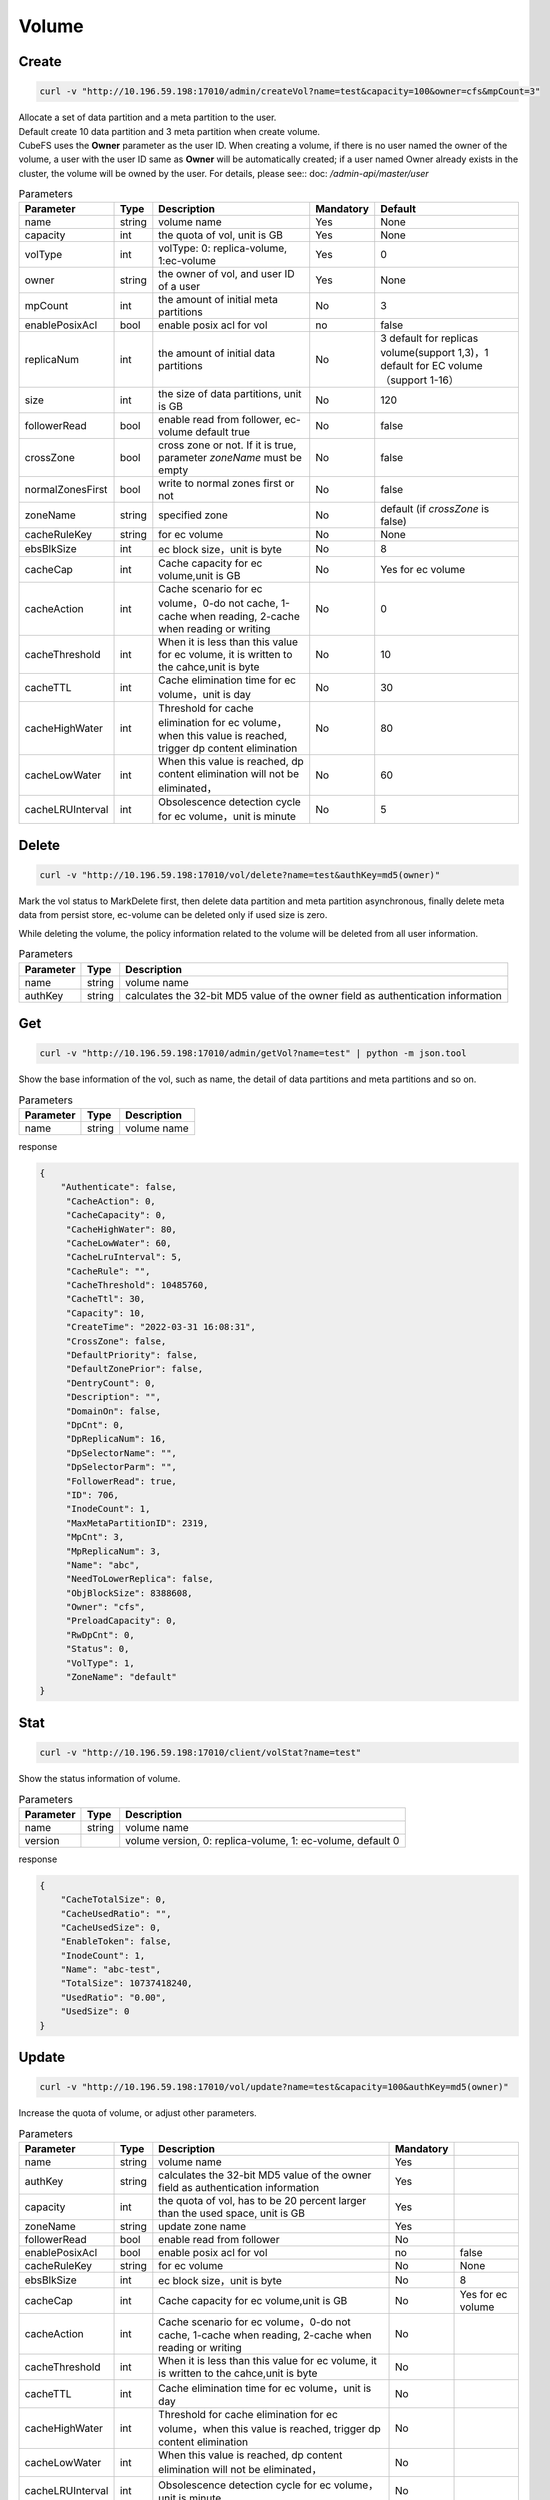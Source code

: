 Volume
======

Create
----------

.. code-block:: bash

   curl -v "http://10.196.59.198:17010/admin/createVol?name=test&capacity=100&owner=cfs&mpCount=3"


| Allocate a set of data partition and a meta partition to the user.
| Default create 10 data partition and 3 meta partition when create volume.
| CubeFS uses the **Owner** parameter as the user ID. When creating a volume, if there is no user named the owner of the volume, a user with the user ID same as **Owner** will be automatically created; if a user named Owner already exists in the cluster, the volume will be owned by the user. For details, please see:: doc: `/admin-api/master/user`

.. csv-table:: Parameters
   :header: "Parameter", "Type", "Description", "Mandatory", "Default"
   
   "name", "string", "volume name", "Yes", "None"
   "capacity", "int", "the quota of vol, unit is GB", "Yes", "None"
   "volType", "int", "volType: 0: replica-volume, 1:ec-volume", "Yes", "0"
   "owner", "string", "the owner of vol, and user ID of a user", "Yes", "None"
   "mpCount", "int", "the amount of initial meta partitions", "No", "3"
   "enablePosixAcl", "bool", "enable posix acl for vol", "no", "false"
   "replicaNum", "int", "the amount of initial data partitions", "No", "3 default for replicas volume(support 1,3)，1 default for EC volume（support 1-16）"
   "size", "int", "the size of data partitions, unit is GB", "No", "120"
   "followerRead", "bool", "enable read from follower, ec-volume default true", "No", "false"
   "crossZone", "bool", "cross zone or not. If it is true, parameter *zoneName* must be empty", "No", "false"
   "normalZonesFirst", "bool", "write to normal zones first or not", "No", "false"
   "zoneName", "string", "specified zone", "No", "default (if *crossZone* is false)"
   "cacheRuleKey", "string", "for ec volume", "No", "None"
   "ebsBlkSize", "int", "ec block size，unit is byte", "No", "8"
   "cacheCap", "int", "Cache capacity for ec volume,unit is GB", "No", "Yes for ec volume"
   "cacheAction", "int", "Cache scenario for ec volume，0-do not cache, 1-cache when reading, 2-cache when reading or writing", "No", "0"
   "cacheThreshold", "int", "When it is less than this value for ec volume, it is written to the cahce,unit is byte", "No", "10"
   "cacheTTL", "int", "Cache elimination time for ec volume，unit is day", "No", "30"
   "cacheHighWater", "int", "Threshold for cache elimination for ec volume，when this value is reached, trigger dp content elimination", "No", "80"
   "cacheLowWater", "int", "When this value is reached, dp content elimination will not be eliminated，", "No", "60"
   "cacheLRUInterval", "int", "Obsolescence detection cycle for ec volume，unit is minute", "No", "5"

Delete
-------------

.. code-block:: bash

   curl -v "http://10.196.59.198:17010/vol/delete?name=test&authKey=md5(owner)"


Mark the vol status to MarkDelete first, then delete data partition and meta partition asynchronous, finally delete meta data from persist store, ec-volume can be deleted only if used size is zero.

While deleting the volume, the policy information related to the volume will be deleted from all user information.

.. csv-table:: Parameters
   :header: "Parameter", "Type", "Description"
   
   "name", "string", "volume name"
   "authKey", "string", "calculates the 32-bit MD5 value of the owner field as authentication information"

Get
---------

.. code-block:: bash

   curl -v "http://10.196.59.198:17010/admin/getVol?name=test" | python -m json.tool


Show the base information of the vol, such as name, the detail of data partitions and meta partitions and so on.

.. csv-table:: Parameters
   :header: "Parameter", "Type", "Description"
   
   "name", "string", "volume name"

response

.. code-block:: json

   {
       "Authenticate": false,
        "CacheAction": 0,
        "CacheCapacity": 0,
        "CacheHighWater": 80,
        "CacheLowWater": 60,
        "CacheLruInterval": 5,
        "CacheRule": "",
        "CacheThreshold": 10485760,
        "CacheTtl": 30,
        "Capacity": 10,
        "CreateTime": "2022-03-31 16:08:31",
        "CrossZone": false,
        "DefaultPriority": false,
        "DefaultZonePrior": false,
        "DentryCount": 0,
        "Description": "",
        "DomainOn": false,
        "DpCnt": 0,
        "DpReplicaNum": 16,
        "DpSelectorName": "",
        "DpSelectorParm": "",
        "FollowerRead": true,
        "ID": 706,
        "InodeCount": 1,
        "MaxMetaPartitionID": 2319,
        "MpCnt": 3,
        "MpReplicaNum": 3,
        "Name": "abc",
        "NeedToLowerReplica": false,
        "ObjBlockSize": 8388608,
        "Owner": "cfs",
        "PreloadCapacity": 0,
        "RwDpCnt": 0,
        "Status": 0,
        "VolType": 1,
        "ZoneName": "default"
   }



Stat
-------

.. code-block:: bash

   curl -v "http://10.196.59.198:17010/client/volStat?name=test"


Show the status information of volume.

.. csv-table:: Parameters
   :header: "Parameter", "Type", "Description"
   
   "name", "string", "volume name"
   "version", "", "volume version, 0: replica-volume, 1: ec-volume, default 0"

response

.. code-block:: json

   {
       "CacheTotalSize": 0,
       "CacheUsedRatio": "",
       "CacheUsedSize": 0,
       "EnableToken": false,
       "InodeCount": 1,
       "Name": "abc-test",
       "TotalSize": 10737418240,
       "UsedRatio": "0.00",
       "UsedSize": 0
   }


Update
----------

.. code-block:: bash

   curl -v "http://10.196.59.198:17010/vol/update?name=test&capacity=100&authKey=md5(owner)"

Increase the quota of volume, or adjust other parameters.

.. csv-table:: Parameters
   :header: "Parameter", "Type", "Description", "Mandatory"

   "name", "string", "volume name", "Yes"
   "authKey", "string", "calculates the 32-bit MD5 value of the owner field as authentication information", "Yes"
   "capacity", "int", "the quota of vol, has to be 20 percent larger than the used space, unit is GB", "Yes"
   "zoneName", "string", "update zone name", "Yes"
   "followerRead", "bool", "enable read from follower", "No"
   "enablePosixAcl", "bool", "enable posix acl for vol", "no", "false"
   "cacheRuleKey", "string", "for ec volume", "No", "None"
   "ebsBlkSize", "int", "ec block size，unit is byte", "No", "8"
   "cacheCap", "int", "Cache capacity for ec volume,unit is GB", "No", "Yes for ec volume"
   "cacheAction", "int", "Cache scenario for ec volume，0-do not cache, 1-cache when reading, 2-cache when reading or writing", "No"
   "cacheThreshold", "int", "When it is less than this value for ec volume, it is written to the cahce,unit is byte", "No"
   "cacheTTL", "int", "Cache elimination time for ec volume，unit is day", "No"
   "cacheHighWater", "int", "Threshold for cache elimination for ec volume，when this value is reached, trigger dp content elimination", "No"
   "cacheLowWater", "int", "When this value is reached, dp content elimination will not be eliminated，", "No"
   "cacheLRUInterval", "int", "Obsolescence detection cycle for ec volume，unit is minute", "No"
   "cacheRuleKey", "string", "modify cache rule", "No"
   "emptyCacheRule", "bool", "whether to empty cacheRule", "No"


List
--------

.. code-block:: bash

   curl -v "http://10.196.59.198:17010/vol/list?keywords=test"

List all volumes information, and can be filtered by keywords.

.. csv-table:: Parameters
   :header: "Parameter", "Type", "Description", "Mandatory"

   "keywords", "string", "get volumes information which contains this keyword", "No"

response

.. code-block:: json

    [
       {
           "Name": "test1",
           "Owner": "cfs",
           "CreateTime": 0,
           "Status": 0,
           "TotalSize": 155515112832780000,
           "UsedSize": 155515112832780000
       },
       {
           "Name": "test2",
           "Owner": "cfs",
           "CreateTime": 0,
           "Status": 0,
           "TotalSize": 155515112832780000,
           "UsedSize": 155515112832780000
       }
    ]


Expand
----------

.. code-block:: bash

   curl -v "http://10.196.59.198:17010/vol/expand?name=test&capacity=100&authKey=md5(owner) "

Expand the volume to the specified capacity

.. csv-table:: Parameters
   :header: "Parameter", "Type", "Description", "Mandatory"

   "name", "string", "Volume name", "Yes"
   "authKey", "string", "Calculates the 32-bit MD5 value of the owner field as authentication information", "Yes"
   "capacity", "int", "Capacity after expaned,unit is GB", "Yes"


Shrink
----------

.. code-block:: bash

   curl -v "http://10.196.59.198:17010/vol/shrink?name=test&capacity=100&authKey=md5(owner) "

Shrink the volume to the specified capacity

.. csv-table:: Parameters
   :header: "Parameter", "Type", "Description", "Mandatory"

   "name", "string", "Volume name", "Yes"
   "authKey", "string", "Calculates the 32-bit MD5 value of the owner field as authentication information", "Yes"
   "capacity", "int", "Capacity after Shrinked,unit is GB", "Yes"

Two-Replica
----------

Main matters
^^^^^^^^^^^^^^^^^^^^^^^^^^^^^^

Both replicas can support modification and write normally (with other dp and its range)

1. It supports setting up 2 replicas of the created 3 replicas volume, and it takes effect when a new dp is created, but does not include the old dp.
2. In the case of a two-replica volume with one replica crashing and no leader, use the force raft del interface to delete 2 replicas.

Exception scene handling
^^^^^^^^^^^^^^^^^^^^^^^^^^^^^^

For example, there is a dp, there are two replicas A, B

- Unusual scenarios of two replicas migration

The migration target is C. The process we implemented is to add replica C first, then delete source A, and the migration process B crashes

Solution: If B crashes and raft is unavailable, delete B first, wait for the migration to complete, delete A, and add a replica

- A certain replica crashes during normal operation, such as B

Without a leader, according to the raft rule, the two replicas cannot delete B's, because it needs to commit first and then apply, but the condition for commit is that most of them survive.
 
Solution:
   - new command
   Force delete B /dataReplica/delete?....force=true. raft supports the new interface del replcia directly without using raft log commit (back up dp data first)

   - The datanode will check the number of replicas (both volume and dp must be 2 replicas, in case it is not used) and the force field.

Command
^^^^^^^^^^^^^^^^^^^^^^^^^^^^^^

1. Creation of two replica volumes

 .. code-block:: bash

      curl -v "http://192.168.0.11:17010/admin/createVol?name=2replica&capacity=100&owner=cfs&mpCount=3&replicaNum=2&followerRead=true"

2. The original three-replica volume is reduced to two replicas

- The existing data is read-only (recommended for batch script execution)

 .. code-block:: bash

      curl -v "http://192.168.0.13:17010/admin/setDpRdOnly?id=**&rdOnly=true

- Update volume replica count

 .. code-block:: bash

      curl -v "http://192.168.0.13:17010/vol/update?name=ltptest&replicaNum=2&followerRead=true&authKey=0e20229116d5a9a4a9e876806b514a85"

3. Force delete (make sure the replica is not available for use)

 .. code-block:: bash

      curl "10.86.180.77:17010/dataReplica/delete?raftForceDel=true&addr=10.33.64.33:17310&id=47128"  

QOS
----------

Main matters
^^^^^^^^^^^^^^^^^^^^^^^^^^^^^^

1. Considering the storage components that do not distinguish between volumes, perform volume current limiting on the client side

2. In distributed scenarios, the center needs to control the client-side traffic, and the master is the center to ensure iops without adding additional flow control servers, which can reduce operation and maintenance pressure

3. The client uses the power function to control the traffic growth, and the traffic can grow rapidly when the resources are sufficient.

4. Ensure that the overall flow of the volume is stable under the control of the overall flow

5. The master can balance client traffic and adjust adaptively according to client requests

Configuration
^^^^^^^^^^^^^^^^^^^^^^^^^^^^^^

No configuration item, set by url command

Parameter fields and interfaces for QOS 
^^^^^^^^^^^^^^^^^^^^^^^^^^^^^^

- Enable QOS when creating volumes：

.. code-block:: bash

   curl -v "http://192.168.0.11:17010/admin/createVol?name=volName&capacity=100&owner=cfs&qosEnable=true&flowWKey=10000"

   Enable qos, write traffic is set to 10000MB

- Get the traffic situation of the volume：

.. code-block:: bash

   curl  "http://192.168.0.11:17010/qos/getStatus?name=ltptest"

- Get client data：

.. code-block:: bash

   curl  "http://192.168.0.11:17010/qos/getClientsInfo?name=ltptest”

- Update server parameters, close and enable QOS, and adjust read and write QOS values：

.. code-block:: bash

   curl  "http://192.168.0.11:17010/qos/update?name=ltptest&qosEnable=true&flowWKey=100000"|jq

The fields involved：
FlowWKey                = "flowWKey"   //Write（volume）
FlowRKey                = "flowRKey"     //Read（volume）   

Description of parameters
^^^^^^^^^^^^^^^^^^^^^^^^^^^^^^

1. default unit

Whether it is the client side or the datanode side, the current QOS is in MB
 
2. The minimum parameters flow and io, which act on the settings of datanode and volume, if the value is set, it is required

MinFlowLimit    = 100 * util.MB

MinIoLimit      = 100

Otherwise report an error
 
3. If no traffic value is set, but throttling is enabled, the default value is used（Byte）

defaultIopsRLimit                     uint64 = 1 << 16

defaultIopsWLimit                     uint64 = 1 << 16

defaultFlowWLimit                     uint64 = 1 << 35

defaultFlowRLimit                     uint64 = 1 << 35


client and master communication
^^^^^^^^^^^^^^^^^^^^^^^^^^^^^^

1. If the client fails to receive QOS log of the master for a long time, it will warn

2. The client and the master cannot communicate with each other, the original QOS limit will be maintained, and it will also warn.

3. If QOS is 0 for a long time, the master QOS will not be actively requested, and it will not be reported to the master to reduce communication requests. The master will clean up the client information that has not been reported for a long time。

Cold volume
^^^^^^^^^^^^^^^^^^^^^^^^^^^^^^

1. Reading block cache does not count as traffic

2. Write into cache is not included in QOS

3. Everything else counts as QOS